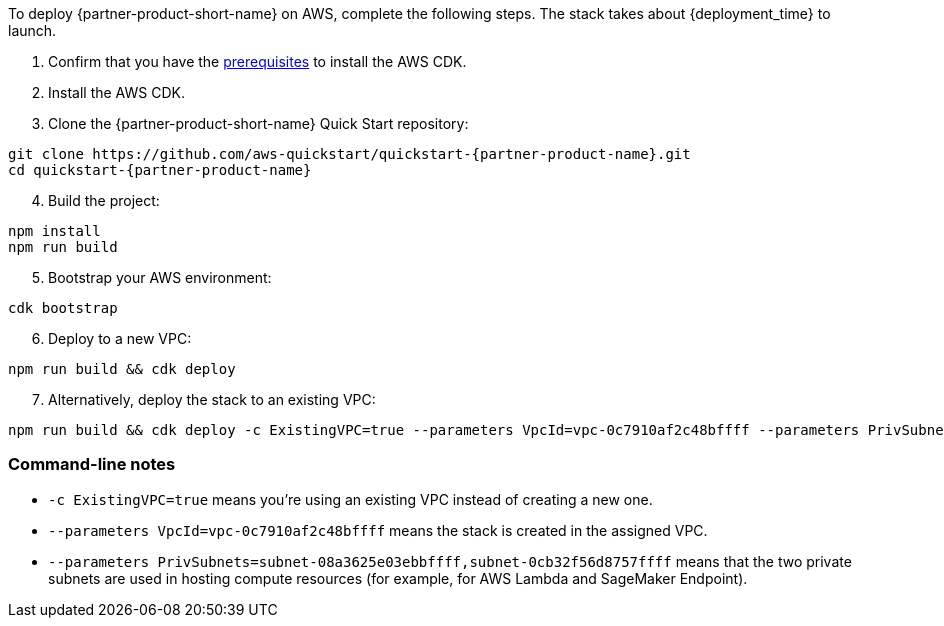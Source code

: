 To deploy {partner-product-short-name} on AWS, complete the following steps. The stack takes about {deployment_time} to launch.

. Confirm that you have the https://docs.aws.amazon.com/cdk/v2/guide/getting_started.html#getting_started_prerequisites[prerequisites^] to install the AWS CDK.
. Install the AWS CDK.
. Clone the {partner-product-short-name} Quick Start repository:
```
git clone https://github.com/aws-quickstart/quickstart-{partner-product-name}.git
cd quickstart-{partner-product-name}
```
[start=4]
. Build the project:
```
npm install
npm run build
```
[start=5]
. Bootstrap your AWS environment:
```
cdk bootstrap
```
[start=6]
. Deploy to a new VPC:
```
npm run build && cdk deploy
```
[start=7]
. Alternatively, deploy the stack to an existing VPC:
```
npm run build && cdk deploy -c ExistingVPC=true --parameters VpcId=vpc-0c7910af2c48bffff --parameters PrivSubnets=subnet-08a3625e03ebbffff,subnet-0cb32f56d8757ffff
```

=== Command-line notes
* `-c ExistingVPC=true` means you're using an existing VPC instead of creating a new one.
* `--parameters VpcId=vpc-0c7910af2c48bffff` means the stack is created in the assigned VPC.
* `--parameters PrivSubnets=subnet-08a3625e03ebbffff,subnet-0cb32f56d8757ffff` means that the two private subnets are used in hosting compute resources (for example, for AWS Lambda and SageMaker Endpoint).